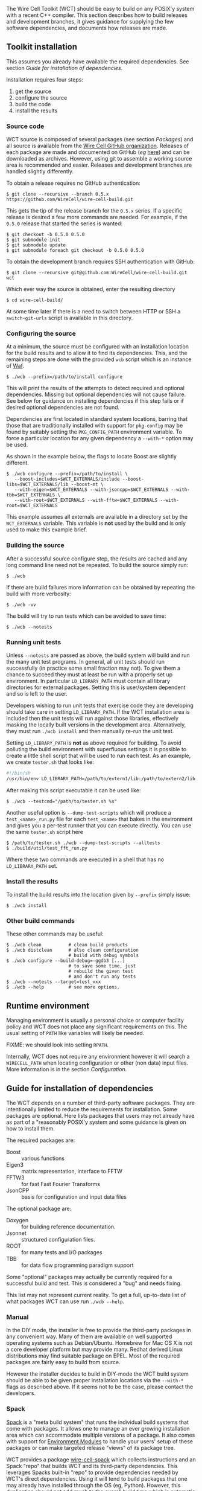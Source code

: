 The Wire Cell Toolkit (WCT) should be easy to build on any POSIX'y system with a recent C++ compiler.  This section describes how to build releases and development branches, it gives guidance for supplying the few software dependencies, and documents how releases are made.

** Toolkit installation 
   :PROPERTIES:
   :CUSTOM_ID:       toolkit-installation
   :END:


#+begin_warning
This assumes you already have available the required dependencies.  See section [[Guide for installation of dependencies]].
#+end_warning

Installation requires four steps:
1) get the source
2) configure the source
3) build the code
4) install the results

*** Source code
    :PROPERTIES:
    :CUSTOM_ID: source-code
    :END:

WCT source is composed of several packages (see section [[Packages]]) and all source is available from the [[https://github.com/WireCell/][Wire Cell GitHub organization]].  Releases of each package are made and documented on GitHub (/eg/ [[https://github.com/WireCell/wire-cell-build/releases][here]]) and can be downloaded as archives.  However, using git to assemble a working source area is recommended and easier.  Releases and development branches are handled slightly differently.

To obtain a release requires no GitHub authentication:
#+BEGIN_EXAMPLE
  $ git clone --recursive --branch 0.5.x https://github.com/WireCell/wire-cell-build.git
#+END_EXAMPLE
This gets the tip of the release branch for the =0.5.x= series.  If a specific release is desired a few more commands are needed.  For example, if the =0.5.0= release that started the series is wanted:
#+BEGIN_EXAMPLE
  $ git checkout -b 0.5.0 0.5.0
  $ git submodule init
  $ git submodule update
  $ git submodule foreach git checkout -b 0.5.0 0.5.0
#+END_EXAMPLE

To obtain the development branch requires SSH authentication with GitHub:
#+BEGIN_EXAMPLE
  $ git clone --recursive git@github.com:WireCell/wire-cell-build.git wct
#+END_EXAMPLE

Which ever way the source is obtained, enter the resulting directory
#+BEGIN_EXAMPLE
  $ cd wire-cell-build/
#+END_EXAMPLE

#+begin_tip
At some time later if there is a need to switch between HTTP or SSH a =switch-git-urls= script is available in this directory.
#+end_tip

*** Configuring the source
    :PROPERTIES:
    :CUSTOM_ID: configuring-the-source
    :END:

At a minimum, the source must be configured with an installation location for the build results and to allow it to find its dependencies.  This, and the remaining steps are done with the provided =wcb= script which is an instance of [[https://waf.io/][Waf]].
#+BEGIN_EXAMPLE
  $ ./wcb --prefix=/path/to/install configure
#+END_EXAMPLE

This will print the results of the attempts to detect required and optional dependencies.  Missing but optional dependencies will not cause failure.  See below for guidance on installing dependencies if this step fails or if desired optional dependencies are not found.

Dependencies are first located in standard system locations, barring that those that are traditionally installed with support for =pkg-config= may be found by suitably setting the =PKG_CONFIG_PATH= environment variable.  To force a particular location for any given dependency a =--with-*= option may be used.

#+begin_note
As shown in the example below, the flags to locate Boost are slightly different.
#+end_note

#+BEGIN_EXAMPLE
  $ ./wcb configure --prefix=/path/to/install \
     --boost-includes=$WCT_EXTERNALS/include --boost-libs=$WCT_EXTERNALS/lib --boost-mt \
     --with-eigen=$WCT_EXTERNALS --with-jsoncpp=$WCT_EXTERNALS --with-tbb=$WCT_EXTERNALS \
     --with-root=$WCT_EXTERNALS --with-fftw=$WCT_EXTERNALS --with-root=$WCT_EXTERNALS
#+END_EXAMPLE
This example assumes all externals are available in a directory set by the =WCT_EXTERNALS= variable.  This variable is *not* used by the build and is only used to make this example brief.

*** Building the source
    :PROPERTIES:
    :CUSTOM_ID: building-the-source
    :END:

After a successful source configure step, the results are cached and any long command line need not be repeated.  To build the source simply run:

#+BEGIN_EXAMPLE
  $ ./wcb
#+END_EXAMPLE
If there are build failures more information can be obtained by repeating the build with more verbosity:
#+BEGIN_EXAMPLE
  $ ./wcb -vv
#+END_EXAMPLE
The build will try to run tests which can be avoided to save time:
#+BEGIN_EXAMPLE
  $ ./wcb --notests
#+END_EXAMPLE

*** Running unit tests
    :PROPERTIES:
    :CUSTOM_ID: running-unit-tests
    :END:

Unless =--notests= are passed as above, the build system will build and run the many unit test programs.  In general, all unit tests should run successfully (in practice some small fraction may not).  To give them a chance to succeed they must at least be run with a properly set up environment.  In particular =LD_LIBRARY_PATH= must contain all library directories for external packages.  Setting this is user/system dependent and so is left to the user.

#+BEGIN_INFO
Developers wishing to run unit tests that exercise code they are developing should take care in setting =LD_LIBRARY_PATH=.  If the WCT installation area is included then the unit tests will run against those libraries, effectively masking the locally built versions in the development area.  Alternatively, they must run =./wcb install= and then manually re-run the unit test.
#+END_INFO

Setting =LD_LIBRARY_PATH= is *not* as above required for building.  To avoid polluting the build environment with superfluous settings it is possible to create a little shell script that will be used to run each test.  As an example, we create =tester.sh= that looks like:

#+BEGIN_SRC sh
#!/bin/sh
/usr/bin/env LD_LIBRARY_PATH=/path/to/extern1/lib:/path/to/extern2/lib "$@"
#+END_SRC

After making this script executable it can be used like:

#+BEGIN_EXAMPLE
  $ ./wcb --testcmd="/path/to/tester.sh %s"
#+END_EXAMPLE

Another useful option is =--dump-test-scripts= which will produce a =test_<name>_run.py= file for each =test_<name>= that bakes in the environment and gives you a per-test runner that you can execute directly.  You can use the same =tester.sh= script here

#+BEGIN_EXAMPLE
  $ /path/to/tester.sh ./wcb --dump-test-scripts --alltests
  $ ./build/util/test_fft_run.py
#+END_EXAMPLE

Where these two commands are executed in a shell that has no =LD_LIBRARY_PATH= set.

*** Install the results
    :PROPERTIES:
    :CUSTOM_ID: install-built-code
    :END:

To install the build results into the location given by =--prefix= simply issue:
#+BEGIN_EXAMPLE
  $ ./wcb install
#+END_EXAMPLE

*** Other build commands
    :PROPERTIES:
    :CUSTOM_ID: other-build-commands
    :END:


These other commands may be useful:

#+BEGIN_EXAMPLE
  $ ./wcb clean          # clean build products
  $ ./wcb distclean      # also clean configuration
                         # build with debug symbols  
  $ ./wcb configure --build-debug=-ggdb3 [...]
                         # to save some time, just 
                         # rebuild the given test 
                         # and don't run any tests
  $ ./wcb --notests --target=test_xxx
  $ ./wcb --help         # see more options.
#+END_EXAMPLE


** Runtime environment
   :PROPERTIES:
   :CUSTOM_ID: runtime-environment
   :END:

Managing environment is usually a personal choice or computer facility policy and WCT does not place any significant requirements on this.  The usual setting of =PATH= like variables will likely be needed.  

FIXME: we should look into setting =RPATH=.

Internally, WCT does not require any environment however it will search a =WIRECELL_PATH= when locating configuration or other (non data) input files.  More information is in the section [[Configuration]].

** Guide for installation of dependencies 
   :PROPERTIES:
   :CUSTOM_ID: installing-dependencies
   :END:

The WCT depends on a number of third-party software packages.  They are intentionally limited to reduce the requirements for installation.  Some packages are optional.  Here lists packages that users may not already have as part of a "reasonably POSIX'y system and some guidance is given on how to install them.

The required packages are:

- Boost :: various functions
- Eigen3 :: matrix representation, interface to FFTW
- FFTW3 :: for fast Fast Fourier Transforms
- JsonCPP :: basis for configuration and input data files 


The optional package are:

- Doxygen :: for building reference documentation.
- Jsonnet :: structured configuration files.
- ROOT :: for many tests and I/O packages
- TBB :: for data flow programming paradigm support

#+begin_note
Some "optional" packages may actually be currently required for a successful build and test.  This is considered a "bug" and needs fixing.
#+end_note

This list may not represent current reality.
To get a full, up-to-date list of what packages WCT can use run =./wcb --help=.   

*** Manual
    :PROPERTIES:
    :CUSTOM_ID: manual-externals-install
    :END:

In the DIY mode, the installer is free to provide the third-party packages in any convenient way.  Many of them are available on well supported operating systems such as Debian/Ubuntu.  Homebrew for Mac OS X is not a core developer platform but may provide many.  Redhat derived Linux distributions may find suitable package on EPEL.  Most of the required packages are fairly easy to build from source.

However the installer decides to build in DIY-mode the WCT build system should be able to be given proper installation locations via the =--with-*= flags as described above.  If it seems not to be the case, please contact the developers.

*** Spack
    :PROPERTIES:
    :CUSTOM_ID: spack-installed-externals
    :END:

[[https://github.com/LLNL/spack][Spack]] is a "meta build system" that runs the individual build systems that come with packages.  It allows one to manage an ever growing installation area which can accommodate multiple versions of a package.  It also comes with support for [[http://modules.sourceforge.net/][Environment Modules]] to handle your users' setup of these packages or can make targeted release "views" of its package tree.  

WCT provides a package [[https://github.com/WireCell/wire-cell-spack][wire-cell-spack]] which collects instructions and an Spack "repo" that builds WCT and its third-party dependencies.  This leverages Spacks built-in "repo" to provide dependencies needed by WCT's direct dependencies.  Using it will tend to build packages that one may already have installed through the OS (eg, Python).  However, this duplication should not add much to the overall build time which is automatic nor lead to any problems.

An installer that wishes to use wire-cell-spack to provide the dependencies should begin by following its [[https://github.com/WireCell/wire-cell-spack/blob/master/README.org][README]] file.

*** UPS
    :PROPERTIES:
    :CUSTOM_ID: using-externals-from-ups
    :END:

Fermi National Accelerator Lab (FNAL) uses a user environment similar but incompatible with to [[http://modules.sourceforge.net/][Environment Modules]].  It is typical to download binaries provided by FNAL and use UPS to "setup" a user environment with many environment variables.  For each package so setup there is a variable that gives the installation location.  These can be used to provide suitable values for the =--with-*= flags to =wcb= as described above.


** Release management 
   :PROPERTIES:
   :CUSTOM_ID: release-management
   :END:


Releases are made by developers as needed and as described in this section.

*** Release versions
    :PROPERTIES:
    :CUSTOM_ID: release-versions
    :END:

WCT label releases are made following a fixed procedure.  Releases are labeled with  the common three-number convention: =X.Y.Z=.  These take the following semantic meanings:

- X :: a major release is made when developers believe some substantial milestone has been achieved or to being wholly new or a globally breaking development path.
- Y :: a minor or feature release is made when substantial new and in particular any breaking development is made.
- Z :: a bug release fixes problems without otherwise substantial changes.

*** Branch policy
    :PROPERTIES:
    :CUSTOM_ID: branch-policy
    :END:

Any new major or minor releases produce a new Git branch in each package.  Only bug fixes are made to this branch. Where applicable, release bug fixes should be applied to =master=.  Nominally, all development is on the =master= branch however developers are free to make their own feature branches.  They are encourage to do this if their development is expected to be disruptive to other developers.

*** Branch mechanics
    :PROPERTIES:
    :CUSTOM_ID: branch-mechanics
    :END:

To make releases, the above details are baked into two test scripts [[https://github.com/WireCell/waf-tools/blob/master/make-release.sh][make-release.sh]] and [[https://github.com/WireCell/waf-tools/blob/master/test-release.sh][test-release.sh]].  See comments at the top of each for how to run them.  These scripts can be used by others but are meant for developers to make official releases.  

